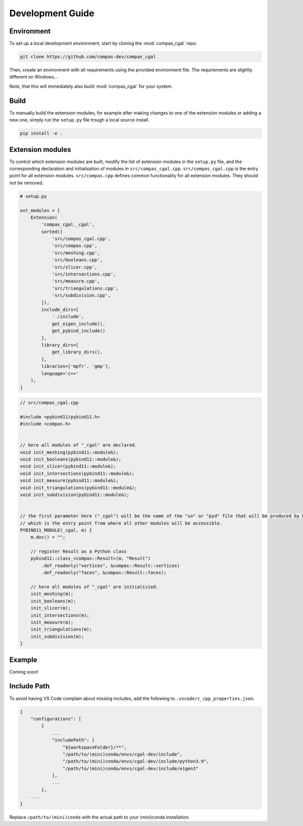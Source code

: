 .. _devguide:

********************************************************************************
Development Guide
********************************************************************************

Environment
===========

To set up a local development environment, start by cloning the :mod:`compas_cgal` repo.

.. code-block:: bash

    git clone https://github.com/compas-dev/compas_cgal

Then, create an environment with all requirements using the provided environment file.
The requirements are slightly different on Windows...

.. tab-set::

    .. tab-item:: OSX
        :selected:

        .. code-block:: bash

            cd compas_cgal
            conda env create -f env_osx.yml

    .. tab-item:: Windows

        .. code-block:: bash

            cd compas_cgal
            conda env create -f env_win.yml

Note, that this will immediately also build :mod:`compas_cgal` for your system.


Build
=====

To manually build the extension modules,
for example after making changes to one of the extension modules or adding a new one,
simply run the ``setup.py`` file trough a local source install.

.. code-block:: bash

    pip install -e .


Extension modules
=================

To control which extension modules are built,
modify the list of extension modules in the ``setup.py`` file,
and the corresponding declaration and initialisation of modules in ``src/compas_cgal.cpp``.
``src/compas_cgal.cpp`` is the entry point for all extension modules.
``src/compas.cpp`` defines common functionality for all extension modules.
They should not be removed.

.. code-block:: python

    # setup.py

    ext_modules = [
        Extension(
            'compas_cgal._cgal',
            sorted([
                'src/compas_cgal.cpp',
                'src/compas.cpp',
                'src/meshing.cpp',
                'src/booleans.cpp',
                'src/slicer.cpp',
                'src/intersections.cpp',
                'src/measure.cpp',
                'src/triangulations.cpp',
                'src/subdivision.cpp',
            ]),
            include_dirs=[
                './include',
                get_eigen_include(),
                get_pybind_include()
            ],
            library_dirs=[
                get_library_dirs(),
            ],
            libraries=['mpfr', 'gmp'],
            language='c++'
        ),
    ]

.. code-block:: cpp

    // src/compas_cgal.cpp

    #include <pybind11/pybind11.h>
    #include <compas.h>


    // here all modules of "_cgal" are declared.
    void init_meshing(pybind11::module&);
    void init_booleans(pybind11::module&);
    void init_slicer(pybind11::module&);
    void init_intersections(pybind11::module&);
    void init_measure(pybind11::module&);
    void init_triangulations(pybind11::module&);
    void init_subdivision(pybind11::module&);


    // the first parameter here ("_cgal") will be the name of the "so" or "pyd" file that will be produced by PyBind11
    // which is the entry point from where all other modules will be accessible.
    PYBIND11_MODULE(_cgal, m) {
        m.doc() = "";

        // register Result as a Python class
        pybind11::class_<compas::Result>(m, "Result")
            .def_readonly("vertices", &compas::Result::vertices)
            .def_readonly("faces", &compas::Result::faces);

        // here all modules of "_cgal" are initializied.
        init_meshing(m);
        init_booleans(m);
        init_slicer(m);
        init_intersections(m);
        init_measure(m);
        init_triangulations(m);
        init_subdivision(m);
    }


Example
=======

Coming soon!


Include Path
============

To avoid having VS Code complain about missing includes, add the following to ``.vscode/c_cpp_properties.json``.

.. code-block:: json

    {
        "configurations": [
            {
                ...
                "includePath": [
                    "${workspaceFolder}/**",
                    "/path/to/(mini)conda/envs/cgal-dev/include",
                    "/path/to/(mini)conda/envs/cgal-dev/include/python3.9",
                    "/path/to/(mini)conda/envs/cgal-dev/include/eigen3"
                ],
                ...
            },
        ...
    }

Replace ``/path/to/(mini)conda`` with the actual path to your (mini)conda installation.
